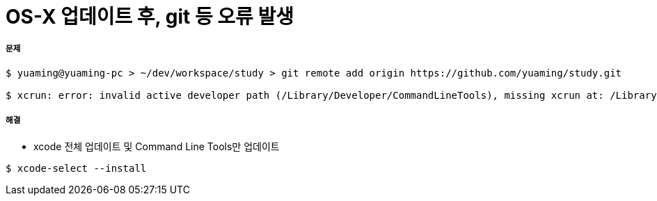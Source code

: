 = OS-X 업데이트 후, git 등 오류 발생

===== 문제

[source, shell]
----
$ yuaming@yuaming-pc > ~/dev/workspace/study > git remote add origin https://github.com/yuaming/study.git

$ xcrun: error: invalid active developer path (/Library/Developer/CommandLineTools), missing xcrun at: /Library/Developer/CommandLineTools/usr/bin/xcrun
----

===== 해결

* xcode 전체 업데이트 및 Command Line Tools만 업데이트

[source, shell]
----
$ xcode-select --install
----